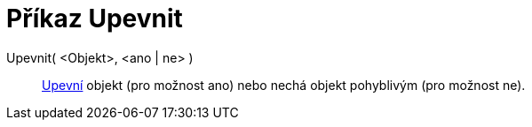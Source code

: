 = Příkaz Upevnit
:page-en: commands/SetFixed
ifdef::env-github[:imagesdir: /cs/modules/ROOT/assets/images]

Upevnit( <Objekt>, <ano | ne> )::
  xref:/Vlastnosti_objektu.adoc[Upevní] objekt (pro možnost ano) nebo nechá objekt pohyblivým (pro možnost ne).
